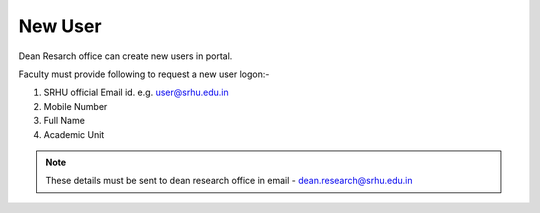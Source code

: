 New User
========


Dean Resarch office can  create new users in portal.

Faculty must provide following to request a new user logon:-

1. SRHU official Email id. e.g. user@srhu.edu.in
2. Mobile Number
3. Full Name
4. Academic Unit

.. note:: These details must be sent to dean research office in email - dean.research@srhu.edu.in